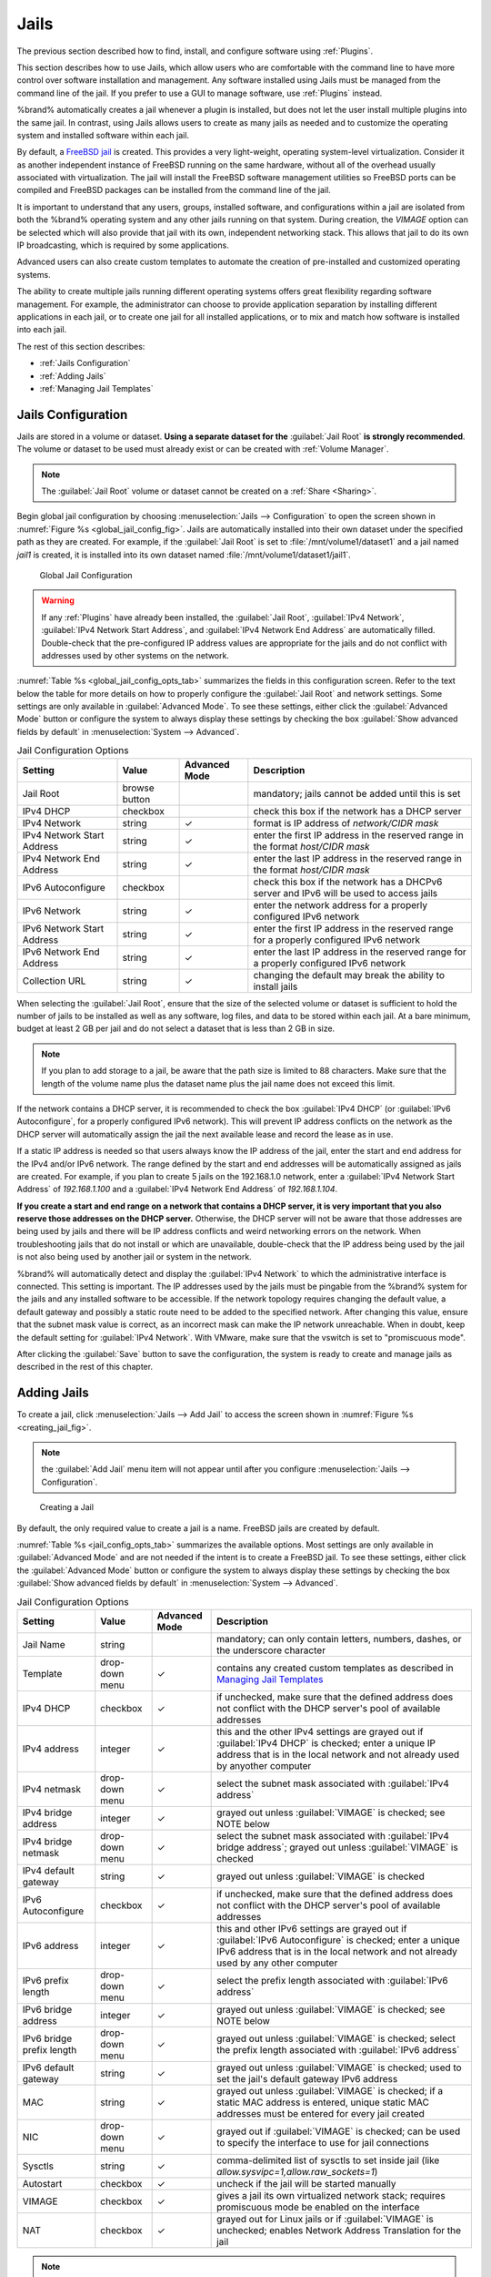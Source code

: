 .. index:: Jails
.. _Jails:

Jails
=====

The previous section described how to find, install, and configure
software using :ref:`Plugins`.

This section describes how to use Jails, which allow users who are
comfortable with the command line to have more control over software
installation and management. Any software installed using Jails must
be managed from the command line of the jail. If you prefer to use a
GUI to manage software, use :ref:`Plugins` instead.

%brand% automatically creates a jail whenever a plugin is
installed, but does not let the user install multiple plugins into the
same jail. In contrast, using Jails allows users to create as many
jails as needed and to customize the operating system and installed
software within each jail.

By default, a
`FreeBSD jail <https://en.wikipedia.org/wiki/Freebsd_jail>`_
is created. This provides a very light-weight, operating system-level
virtualization. Consider it as another independent instance of FreeBSD
running on the same hardware, without all of the overhead usually
associated with virtualization.  The jail will install the FreeBSD
software management utilities so FreeBSD ports can be compiled and
FreeBSD packages can be installed from the command line of the jail.

It is important to understand that any users, groups, installed
software, and configurations within a jail are isolated from both the
%brand% operating system and any other jails running on that system.
During creation, the *VIMAGE* option can be selected which will also
provide that jail with its own, independent networking stack. This
allows that jail to do its own IP broadcasting, which is required by
some applications.

Advanced users can also create custom templates to automate the
creation of pre-installed and customized operating systems.

The ability to create multiple jails running different operating
systems offers great flexibility regarding software management. For
example, the administrator can choose to provide application
separation by installing different applications in each jail, or to
create one jail for all installed applications, or to mix and match
how software is installed into each jail.

The rest of this section describes:

* :ref:`Jails Configuration`

* :ref:`Adding Jails`

* :ref:`Managing Jail Templates`


.. _Jails Configuration:

Jails Configuration
-------------------

Jails are stored in a volume or dataset.
**Using a separate dataset for the**
:guilabel:`Jail Root` **is strongly recommended**. The volume
or dataset to be used must already exist or can be created with
:ref:`Volume Manager`.

.. note:: The :guilabel:`Jail Root` volume or dataset cannot be
   created on a :ref:`Share <Sharing>`.

Begin global jail configuration by choosing
:menuselection:`Jails --> Configuration`
to open the screen shown in
:numref:`Figure %s <global_jail_config_fig>`.
Jails are automatically installed into their own dataset under the
specified path as they are created. For example, if the
:guilabel:`Jail Root` is set to :file:`/mnt/volume1/dataset1` and a
jail named *jail1* is created, it is installed into its own dataset
named :file:`/mnt/volume1/dataset1/jail1`.


.. _global_jail_config_fig:

.. figure:: images/jails1.png

   Global Jail Configuration


.. warning:: If any :ref:`Plugins` have already been installed, the
   :guilabel:`Jail Root`, :guilabel:`IPv4 Network`,
   :guilabel:`IPv4 Network Start Address`, and
   :guilabel:`IPv4 Network End Address` are automatically filled.
   Double-check that the pre-configured IP address values are
   appropriate for the jails and do not conflict with addresses used
   by other systems on the network.


:numref:`Table %s <global_jail_config_opts_tab>`
summarizes the fields in this configuration screen. Refer to the text
below the table for more details on how to properly configure the
:guilabel:`Jail Root` and network settings.  Some settings are only
available in :guilabel:`Advanced Mode`. To see these settings, either
click the :guilabel:`Advanced Mode` button or configure the system to
always display these settings by checking the box
:guilabel:`Show advanced fields by default` in
:menuselection:`System --> Advanced`.


.. tabularcolumns:: |>{\RaggedRight}p{\dimexpr 0.20\linewidth-2\tabcolsep}
                    |>{\RaggedRight}p{\dimexpr 0.14\linewidth-2\tabcolsep}
                    |>{\Centering}p{\dimexpr 0.12\linewidth-2\tabcolsep}
                    |>{\RaggedRight}p{\dimexpr 0.54\linewidth-2\tabcolsep}|

.. _global_jail_config_opts_tab:

.. table:: Jail Configuration Options
   :class: longtable

   +----------------------------+---------------+----------+---------------------------------------------------------------------+
   | Setting                    | Value         | Advanced | Description                                                         |
   |                            |               | Mode     |                                                                     |
   |                            |               |          |                                                                     |
   +============================+===============+==========+=====================================================================+
   | Jail Root                  | browse button |          | mandatory; jails cannot be added until this is set                  |
   |                            |               |          |                                                                     |
   +----------------------------+---------------+----------+---------------------------------------------------------------------+
   | IPv4 DHCP                  | checkbox      |          | check this box if the network has a DHCP server                     |
   |                            |               |          |                                                                     |
   +----------------------------+---------------+----------+---------------------------------------------------------------------+
   | IPv4 Network               | string        | ✓        | format is IP address of *network/CIDR mask*                         |
   |                            |               |          |                                                                     |
   +----------------------------+---------------+----------+---------------------------------------------------------------------+
   | IPv4 Network Start Address | string        | ✓        | enter the first IP address in the reserved range in the format      |
   |                            |               |          | *host/CIDR mask*                                                    |
   |                            |               |          |                                                                     |
   +----------------------------+---------------+----------+---------------------------------------------------------------------+
   | IPv4 Network End Address   | string        | ✓        | enter the last IP address in the reserved range in the format       |
   |                            |               |          | *host/CIDR mask*                                                    |
   |                            |               |          |                                                                     |
   +----------------------------+---------------+----------+---------------------------------------------------------------------+
   | IPv6 Autoconfigure         | checkbox      |          | check this box if the network has a DHCPv6 server and IPv6          |
   |                            |               |          | will be used to access jails                                        |
   |                            |               |          |                                                                     |
   +----------------------------+---------------+----------+---------------------------------------------------------------------+
   | IPv6 Network               | string        | ✓        | enter the network address for a properly configured IPv6 network    |
   |                            |               |          |                                                                     |
   +----------------------------+---------------+----------+---------------------------------------------------------------------+
   | IPv6 Network Start Address | string        | ✓        | enter the first IP address in the reserved range for a properly     |
   |                            |               |          | configured IPv6 network                                             |
   +----------------------------+---------------+----------+---------------------------------------------------------------------+
   | IPv6 Network End Address   | string        | ✓        | enter the last IP address in the reserved range for a properly      |
   |                            |               |          | configured IPv6 network                                             |
   +----------------------------+---------------+----------+---------------------------------------------------------------------+
   | Collection URL             | string        | ✓        | changing the default may break the ability to install jails         |
   |                            |               |          |                                                                     |
   +----------------------------+---------------+----------+---------------------------------------------------------------------+


When selecting the :guilabel:`Jail Root`, ensure that the size of the
selected volume or dataset is sufficient to hold the number of jails
to be installed as well as any software, log files, and data to be
stored within each jail. At a bare minimum, budget at least 2 GB per
jail and do not select a dataset that is less than 2 GB in size.

.. note:: If you plan to add storage to a jail, be aware that the path
   size is limited to 88 characters. Make sure that the length of the
   volume name plus the dataset name plus the jail name does not
   exceed this limit.

If the network contains a DHCP server, it is recommended to check the
box :guilabel:`IPv4 DHCP` (or :guilabel:`IPv6 Autoconfigure`, for a
properly configured IPv6 network). This will prevent IP address
conflicts on the network as the DHCP server will automatically assign
the jail the next available lease and record the lease as in use.

If a static IP address is needed so that users always know the IP
address of the jail, enter the start and end address for the IPv4
and/or IPv6 network. The range defined by the start and end addresses
will be automatically assigned as jails are created. For example, if
you plan to create 5 jails on the 192.168.1.0 network, enter a
:guilabel:`IPv4 Network Start Address` of *192.168.1.100* and a
:guilabel:`IPv4 Network End Address` of *192.168.1.104*.

**If you create a start and end range on a network that contains a
DHCP server, it is very important that you also reserve those
addresses on the DHCP server.**
Otherwise, the DHCP server will not be aware that those addresses are
being used by jails and there will be IP address conflicts and weird
networking errors on the network. When troubleshooting jails that do
not install or which are unavailable, double-check that the IP address
being used by the jail is not also being used by another jail or
system in the network.

%brand% will automatically detect and display the
:guilabel:`IPv4 Network` to which the administrative interface is
connected. This setting is important. The IP addresses used by the
jails must be pingable from the %brand% system for the jails and any
installed software to be accessible. If the network topology requires
changing the default value, a default gateway and possibly a static
route need to be added to the specified network. After changing this
value, ensure that the subnet mask value is correct, as an incorrect
mask can make the IP network unreachable. When in doubt, keep the
default setting for :guilabel:`IPv4 Network`. With VMware, make sure
that the vswitch is set to "promiscuous mode".

After clicking the :guilabel:`Save` button to save the configuration,
the system is ready to create and manage jails as described in the
rest of this chapter.


.. index:: Add Jail, New Jail, Create Jail
.. _Adding Jails:

Adding Jails
------------

To create a jail, click
:menuselection:`Jails --> Add Jail`
to access the screen shown in
:numref:`Figure %s <creating_jail_fig>`.

.. note:: the :guilabel:`Add Jail` menu item will not appear until
   after you configure
   :menuselection:`Jails --> Configuration`.


.. _creating_jail_fig:

.. figure:: images/jails3a.png

   Creating a Jail


By default, the only required value to create a jail is a name.
FreeBSD jails are created by default.

:numref:`Table %s <jail_config_opts_tab>`
summarizes the available options. Most settings are only available in
:guilabel:`Advanced Mode` and are not needed if the intent is to
create a FreeBSD jail. To see these settings, either click the
:guilabel:`Advanced Mode` button or configure the system to always
display these settings by checking the box
:guilabel:`Show advanced fields by default` in
:menuselection:`System --> Advanced`.


.. tabularcolumns:: |>{\RaggedRight}p{\dimexpr 0.20\linewidth-2\tabcolsep}
                    |>{\RaggedRight}p{\dimexpr 0.14\linewidth-2\tabcolsep}
                    |>{\Centering}p{\dimexpr 0.12\linewidth-2\tabcolsep}
                    |>{\RaggedRight}p{\dimexpr 0.54\linewidth-2\tabcolsep}|

.. _jail_config_opts_tab:

.. table:: Jail Configuration Options
   :class: longtable

   +---------------------------+----------------+----------+------------------------------------------------------------------------------------------+
   | Setting                   | Value          | Advanced | Description                                                                              |
   |                           |                | Mode     |                                                                                          |
   |                           |                |          |                                                                                          |
   +===========================+================+==========+==========================================================================================+
   | Jail Name                 | string         |          | mandatory; can only contain letters, numbers, dashes, or the underscore character        |
   |                           |                |          |                                                                                          |
   +---------------------------+----------------+----------+------------------------------------------------------------------------------------------+
   | Template                  | drop-down menu | ✓        | contains any created custom templates as described in `Managing Jail Templates`_         |
   |                           |                |          |                                                                                          |
   +---------------------------+----------------+----------+------------------------------------------------------------------------------------------+
   | IPv4 DHCP                 | checkbox       | ✓        | if unchecked, make sure that the defined address does not conflict with the DHCP         |
   |                           |                |          | server's pool of available addresses                                                     |
   |                           |                |          |                                                                                          |
   +---------------------------+----------------+----------+------------------------------------------------------------------------------------------+
   | IPv4 address              | integer        | ✓        | this and the other IPv4 settings are grayed out if :guilabel:`IPv4 DHCP` is              |
   |                           |                |          | checked; enter a unique IP address that is in the local network and not already          |
   |                           |                |          | used by anyother computer                                                                |
   |                           |                |          |                                                                                          |
   +---------------------------+----------------+----------+------------------------------------------------------------------------------------------+
   | IPv4 netmask              | drop-down menu | ✓        | select the subnet mask associated with :guilabel:`IPv4 address`                          |
   |                           |                |          |                                                                                          |
   +---------------------------+----------------+----------+------------------------------------------------------------------------------------------+
   | IPv4 bridge address       | integer        | ✓        | grayed out unless :guilabel:`VIMAGE` is checked; see NOTE below                          |
   |                           |                |          |                                                                                          |
   +---------------------------+----------------+----------+------------------------------------------------------------------------------------------+
   | IPv4 bridge netmask       | drop-down menu | ✓        | select the subnet mask associated with :guilabel:`IPv4 bridge address`; grayed out       |
   |                           |                |          | unless :guilabel:`VIMAGE` is checked                                                     |
   |                           |                |          |                                                                                          |
   +---------------------------+----------------+----------+------------------------------------------------------------------------------------------+
   | IPv4 default gateway      | string         | ✓        | grayed out unless :guilabel:`VIMAGE` is checked                                          |
   |                           |                |          |                                                                                          |
   +---------------------------+----------------+----------+------------------------------------------------------------------------------------------+
   | IPv6 Autoconfigure        | checkbox       | ✓        | if unchecked, make sure that the defined address does not conflict with the DHCP         |
   |                           |                |          | server's pool of available addresses                                                     |
   |                           |                |          |                                                                                          |
   +---------------------------+----------------+----------+------------------------------------------------------------------------------------------+
   | IPv6 address              | integer        | ✓        | this and other IPv6 settings are grayed out if :guilabel:`IPv6 Autoconfigure` is         |
   |                           |                |          | checked; enter a unique IPv6 address that is in the local network and not already        |
   |                           |                |          | used by any other computer                                                               |
   |                           |                |          |                                                                                          |
   +---------------------------+----------------+----------+------------------------------------------------------------------------------------------+
   | IPv6 prefix length        | drop-down menu | ✓        | select the prefix length associated with :guilabel:`IPv6 address`                        |
   |                           |                |          |                                                                                          |
   +---------------------------+----------------+----------+------------------------------------------------------------------------------------------+
   | IPv6 bridge address       | integer        | ✓        | grayed out unless :guilabel:`VIMAGE` is checked; see NOTE below                          |
   |                           |                |          |                                                                                          |
   +---------------------------+----------------+----------+------------------------------------------------------------------------------------------+
   | IPv6 bridge prefix length | drop-down menu | ✓        | grayed out unless :guilabel:`VIMAGE` is checked; select the prefix length                |
   |                           |                |          | associated with :guilabel:`IPv6 address`                                                 |
   |                           |                |          |                                                                                          |
   +---------------------------+----------------+----------+------------------------------------------------------------------------------------------+
   | IPv6 default gateway      | string         | ✓        | grayed out unless :guilabel:`VIMAGE` is checked; used to set the jail's default          |
   |                           |                |          | gateway IPv6 address                                                                     |
   |                           |                |          |                                                                                          |
   +---------------------------+----------------+----------+------------------------------------------------------------------------------------------+
   | MAC                       | string         | ✓        | grayed out unless :guilabel:`VIMAGE` is checked; if a static MAC address is entered,     |
   |                           |                |          | unique static MAC addresses must be entered for every jail created                       |
   |                           |                |          |                                                                                          |
   +---------------------------+----------------+----------+------------------------------------------------------------------------------------------+
   | NIC                       | drop-down menu | ✓        | grayed out if :guilabel:`VIMAGE` is checked; can be used to specify the interface        |
   |                           |                |          | to use for jail connections                                                              |
   |                           |                |          |                                                                                          |
   +---------------------------+----------------+----------+------------------------------------------------------------------------------------------+
   | Sysctls                   | string         | ✓        | comma-delimited list of sysctls to set inside jail                                       |
   |                           |                |          | (like *allow.sysvipc=1,allow.raw_sockets=1*)                                             |
   |                           |                |          |                                                                                          |
   +---------------------------+----------------+----------+------------------------------------------------------------------------------------------+
   | Autostart                 | checkbox       | ✓        | uncheck if the jail will be started manually                                             |
   |                           |                |          |                                                                                          |
   +---------------------------+----------------+----------+------------------------------------------------------------------------------------------+
   | VIMAGE                    | checkbox       | ✓        | gives a jail its own virtualized network stack;  requires promiscuous mode be            |
   |                           |                |          | enabled on the interface                                                                 |
   |                           |                |          |                                                                                          |
   +---------------------------+----------------+----------+------------------------------------------------------------------------------------------+
   | NAT                       | checkbox       | ✓        | grayed out for Linux jails or if :guilabel:`VIMAGE` is unchecked; enables                |
   |                           |                |          | Network Address Translation for the jail                                                 |
   |                           |                |          |                                                                                          |
   +---------------------------+----------------+----------+------------------------------------------------------------------------------------------+


.. note:: The IPv4 and IPv6 bridge interface is used to bridge the
   `epair(4) <http://www.freebsd.org/cgi/man.cgi?query=epair>`_
   device, which is automatically created for each started jail, to a
   physical network device. The default network device is the one that
   is configured with a default gateway. So, if *em0* is the FreeBSD
   name of the physical interface and three jails are running, these
   virtual interfaces are automatically created:
   *bridge0*,
   *epair0a*,
   *epair1a*, and
   *epair2a.* The physical interface
   *em0* will be added to the bridge, as well as each epair device.
   The other half of the epair will be placed inside the jail and will
   be assigned the IP address specified for that jail. The bridge
   interface will be assigned an alias of the default gateway for that
   jail, if configured, or the bridge IP, if configured; either is
   correct.

   The only time an IP address and mask are required for the bridge is
   when the jail will be on a different network than the %brand%
   system. For example, if the %brand% system is on the *10.0.0.0/24*
   network and the jail will be on the *192.168.0.0/24* network, set
   the :guilabel:`IPv4 bridge address` and
   :guilabel:`IPv4 bridge netmask` fields for the jail.

If both the :guilabel:`VIMAGE` and :guilabel:`NAT` boxes are
unchecked, the jail must be configured with an IP address within the
same network as the interface it is bound to, and that address will be
assigned as an alias on that interface. To use a :guilabel:`VIMAGE`
jail on the same subnet, uncheck :guilabel:`NAT` and configure an IP
address within the same network. In both of these cases, configure
only an IP address and do not configure a bridge or a gateway address.

After making selections, click the :guilabel:`OK` button. The jail is
created and added to the :guilabel:`Jails` tab as well as in the tree
menu under :guilabel:`Jails`. Jails start automatically.  To prevent
this, uncheck the :guilabel:`Autostart` box.

The first time a jail is added or used as a template, the GUI
automatically downloads the necessary components from the internet. A
progress bar indicates the status of the download and provides an
estimated time for the process to complete. If it is unable to connect
to the internet, jail creation fails.

#ifdef freenas
.. warning:: Failure to download is often caused by the default
   gateway not being set, preventing internet access. See the Network
   :ref:`Global Configuration` section for information on setting the
   default gateway.
#endif freenas

After the first jail is created or a template has been used,
subsequent jails will be added very quickly because the downloaded
base for creating the jail has been saved to the
:guilabel:`Jail Root`.


.. _Managing Jails:

Managing Jails
~~~~~~~~~~~~~~

Click :guilabel:`Jails` to view and configure the added jails. In the
example shown in
:numref:`Figure %s <view_added_jails_fig>`,
the list entry for the jail named *xdm_1* has been clicked to enable
that jail's configuration options. The entry indicates the jail name,
IP address, whether it will start automatically at system boot, if it
is currently running, and jail type: *standard* for a FreeBSD jail, or
*pluginjail* if it was installed using :ref:`Plugins`.


.. _view_added_jails_fig:

.. figure:: images/jails4b.png

   Viewing Jails


From left to right, these configuration icons are available:

**Edit Jail:** edit the jail settings which were described in
:numref:`Table %s <jail_config_opts_tab>`.

After a jail has been created, the jail name and type cannot be
changed, so these fields will be grayed out.

.. note:: To modify the IP address information for a jail, use the
   :guilabel:`Edit Jail` button instead of the associated networking
   commands from the command line of the jail.

**Add Storage:** configure the jail to access an area of
storage as described in :ref:`Add Storage`.

**Upload Plugin:** manually upload a plugin previously downloaded from
the
`plugins repository <http://download.freenas.org/plugins/9/x64/>`_.

**Start/Stop:** this icon changes appearance depending on the current
:guilabel:`Status` of the jail. When the jail is not running, the icon
is green and clicking it starts the jail. When the jail is already
running, the icon is red and clicking it stops the jail. A stopped
jail and its applications are inaccessible until it is restarted.

**Restart:** restart the jail.

**Shell:** access a *root* command prompt to configure the selected
jail from the command line. When finished, type :command:`exit` to
close the shell.

**Delete:** delete the jail and any periodic snapshots of it. The
contents of the jail are entirely removed.

  .. warning:: Back up data and programs in the jail before deleting
     it. There is no way to recover the contents of a jail after
     deletion.


.. _Accessing a Jail Using SSH:

Accessing a Jail Using SSH
^^^^^^^^^^^^^^^^^^^^^^^^^^

:command:`ssh` can be used to access a jail instead of the jail's
:guilabel:`Shell` icon. This requires starting the :command:`ssh`
service and creating a user account for :command:`ssh` access. Start
by clicking the :guilabel:`Shell` icon for the desired jail.

Find the :samp:`sshd_enable=` line in the jail's
:file:`/etc/rc.conf` and set it to *"YES"*:

.. code-block:: none

   sshd_enable="YES"


Then start the SSH daemon:

.. code-block:: none

   service sshd start


The first time the service runs, the jail's RSA key pair is generated
and the key fingerprint and random art image displayed.

Add a user account by typing :command:`adduser` and following the
prompts. If the user needs superuser privileges, they must be added to
the *wheel* group. For those users, enter *wheel* at this prompt:

.. code-block:: none

   Login group is user1. Invite user1 into other groups? []: wheel


After creating the user, set the *root* password so that the new user
will be able to use the :command:`su` command to gain superuser
privilege. To set the password, type :command:`passwd` then enter and
confirm the desired password.

Finally, test from another system that the user can successfully
:command:`ssh` in and become the superuser. In this example, a user
named *user1* uses :command:`ssh` to access the jail at 192.168.2.3.
The first time the user logs in, they will be asked to verify the
fingerprint of the host:

.. code-block:: none

   ssh user1@192.168.2.3
   The authenticity of host '192.168.2.3 (192.168.2.3)' can't be established.
   RSA key fingerprint is 6f:93:e5:36:4f:54:ed:4b:9c:c8:c2:71:89:c1:58:f0.
   Are you sure you want to continue connecting (yes/no)? yes
   Warning: Permanently added '192.168.2.3' (RSA) to the list of known hosts.
   Password: type_password_here


.. note:: Each jail has its own user accounts and service
   configuration. These steps must be repeated for each jail that
   requires SSH access.


.. _Add Storage:

Add Storage
^^^^^^^^^^^

It is possible to give a FreeBSD jail access to an area of storage on
the %brand% system. This is useful for applications that store a
large amount of data or if an application in a jail needs access to
the data stored on the %brand% system. One example is transmission,
which stores torrents. The storage is added using the
`mount_nullfs(8)
<http://www.freebsd.org/cgi/man.cgi?query=mount_nullfs>`_
mechanism, which links data that resides outside of the jail as a
storage area within the jail.

To add storage, click the :guilabel:`Add Storage` button for a
highlighted jail's entry to open the screen shown in
:numref:`Figure %s <adding_storage_jail_fig>`.
This screen can also be accessed by expanding the jail name in the
tree view and clicking
:menuselection:`Storage --> Add Storage`.


.. _adding_storage_jail_fig:

.. figure:: images/jails5a.png

   Adding Storage to a Jail


Browse to the :guilabel:`Source` and :guilabel:`Destination`, where:

* **Source:** is the directory or dataset on the %brand% system
  which will be accessed by the jail. This directory **must** reside
  outside of the volume or dataset being used by the jail. This is why
  it is recommended to create a separate dataset to store jails, so
  the dataset holding the jails is always separate from any datasets
  used for storage on the %brand% system.

* **Destination:** select an **existing, empty** directory within the
  jail to link to the :guilabel:`Source` storage area. If that
  directory does not exist yet, enter the desired directory name and
  check the :guilabel:`Create directory` box.

Storage is typically added because the user and group account
associated with an application installed inside of a jail needs to
access data stored on the %brand% system. Before selecting the
:guilabel:`Source`, it is important to first ensure that the
permissions of the selected directory or dataset grant permission to
the user/group account inside of the jail. This is not the default, as
the users and groups created inside of a jail are totally separate
from the users and groups of the %brand% system.

The workflow for adding storage usually goes like this:

#.  Determine the name of the user and group account used by the
    application. For example, the installation of the transmission
    application automatically creates a user account named
    *transmission* and a group account also named *transmission*. When
    in doubt, check the files :file:`/etc/passwd` (to find the user
    account) and :file:`/etc/group` (to find the group account) inside
    the jail. Typically, the user and group names are similar to
    the application name. Also, the UID and GID are usually the same
    as the port number used by the service.

    A *media* user and group (GID 8675309) are part of the base
    system. Having applications run as this group or user makes it
    possible to share storage between multiple applications in a
    single jail, between multiple jails, or even between the host and
    jails.

#.  On the %brand% system, create a user account and group account
    that match the user and group names used by the application in
    the jail.

#.  Decide whether the jail should have access to existing data or if
    a new area of storage will be set aside for the jail to use.

#.  If the jail will access existing data, edit the permissions of
    the volume or dataset so the user and group accounts have the
    desired read and write access. If multiple applications or jails
    are to have access to the same data, create a new group and add
    each needed user account to that group.

#.  If an area of storage is being set aside for that jail or
    individual application, create a dataset. Edit the permissions of
    that dataset so the user and group account has the desired read
    and write access.

#.  Use the :guilabel:`Add Storage` button of the jail and select the
    configured volume/dataset as the :guilabel:`Source`.

To prevent writes to the storage, check the box :guilabel:`Read-Only`.

By default, the :guilabel:`Create directory` box is checked. This
means that the directory will automatically be created under the
specified :guilabel:`Destination` path if the directory does not
already exist.

After storage has been added or created, it appears in the tree
under the specified jail. In the example shown in
:numref:`Figure %s <jail_example_storage_fig>`,
a dataset named :file:`volume1/data` has been chosen as the
:guilabel:`Source` as it contains the files stored on the %brand%
system. When the storage was created, the user browsed to
:file:`volume1/jails/freebsd1/usr/local` in the
:guilabel:`Destination` field, then entered *test* as the directory.
Since this directory did not already exist, it was created, because
the :guilabel:`Create directory` box was left checked. The resulting
storage was added to the *freenas1* entry in the tree as
:file:`/usr/local/test`. The user has clicked this
:file:`/usr/local/test` entry to access the :guilabel:`Edit` screen.


.. _jail_example_storage_fig:

.. figure:: images/jails6a.png

   Example Storage


Storage is normally mounted as it is created. To unmount the storage,
uncheck the :guilabel:`Mounted?` box.

.. note:: A mounted dataset will not automatically mount any of its
   child datasets. While the child datasets may appear to be browsable
   inside the jail, any changes will not be visible. Since each
   dataset is considered to be its own filesystem, each child dataset
   must have its own mount point, so separate storage must be created
   for any child datasets which need to be mounted.

To delete the storage, click its :guilabel:`Delete` button.

.. warning:: It is important to realize that added storage is really
   just a pointer to the selected storage directory on the %brand%
   system. It does **not** copy that data to the jail.
   **Files that are deleted from the**
   :guilabel:`Destination`
   **directory in the jail are really deleted from the**
   :guilabel:`Source`
   **directory on the** %brand% **system.**
   However, removing the jail storage entry only removes the pointer,
   leaving the data intact but not accessible from the jail.


.. _Installing FreeBSD Packages:

Installing FreeBSD Packages
~~~~~~~~~~~~~~~~~~~~~~~~~~~

The quickest and easiest way to install software inside the jail is to
install a FreeBSD package. FreeBSD packages are pre-compiled.  They
contains all the binaries and a list of dependencies required for the
software to run on a FreeBSD system.

A huge amount of software has been ported to FreeBSD, currently over
24,000 applications, and most of that software is available as a
package. One way to find FreeBSD software is to use the search bar at
`FreshPorts.org <http://www.freshports.org/>`_.

After finding the name of the desired package, use the
:command:`pkg install` command to install it. For example, to install
the audiotag package, use this command:

.. code-block:: none

   pkg install audiotag


When prompted, type **y** to complete the installation. The
installation messages will indicate if the package and its
dependencies successfully download and install.

.. warning:: Some older versions of FreeBSD used package systems
   which are now obsolete. Do not use commands from those obsolete
   package systems in a %brand% jail, as they will cause
   inconsistencies in the jail's package management database. Use the
   current FreeBSD package system as shown in these examples.

A successful installation can be confirmed by querying the package
database:

.. code-block:: none

 pkg info -f audiotag
 audiotag-0.19_1
 Name:		 audiotag
 Version:	 0.19_1
 Installed on:   Fri Nov 21 10:10:34 PST 2014
 Origin:	 audio/audiotag
 Architecture:	 freebsd:9:x86:64
 Prefix:	 /usr/local
 Categories:	 multimedia audio
 Licenses:	 GPLv2
 Maintainer:	 ports@FreeBSD.org
 WWW:		 http://github.com/Daenyth/audiotag
 Comment:	 Command-line tool for mass tagging/renaming of audio files
 Options:
   DOCS:	 on
   FLAC:	 on
   ID3:		 on
   MP4:		 on
   VORBIS:	 on
 Annotations:
   repo_type:    binary
   repository:   FreeBSD
 Flat size:	 62.8KiB
 Description:	Audiotag is a command-line tool for mass tagging/renaming of audio files
		it supports the vorbis comment, id3 tags, and MP4 tags.
 WWW:		http://github.com/Daenyth/audiotag


To show what was installed by the package:

.. code-block:: none

   pkg info -l audiotag
   audiotag-0.19_1:
   /usr/local/bin/audiotag
   /usr/local/share/doc/audiotag/COPYING
   /usr/local/share/doc/audiotag/ChangeLog
   /usr/local/share/doc/audiotag/README
   /usr/local/share/licenses/audiotag-0.19_1/GPLv2
   /usr/local/share/licenses/audiotag-0.19_1/LICENSE
   /usr/local/share/licenses/audiotag-0.19_1/catalog.mk

In FreeBSD, third-party software is always stored in
:file:`/usr/local` to differentiate it from the software that came
with the operating system. Binaries are almost always located in a
subdirectory called :file:`bin` or :file:`sbin` and configuration
files in a subdirectory called :file:`etc`.


.. _Compiling FreeBSD Ports:

Compiling FreeBSD Ports
~~~~~~~~~~~~~~~~~~~~~~~

Software is typically installed into FreeBSD jails using packages. But
sometimes there are good reasons to compile a port instead. Compiling
ports offers these advantages:

* Not every port has an available package. This is usually due to
  licensing restrictions or known, unaddressed security
  vulnerabilities.

* Sometimes the package is out-of-date and a feature is needed that
  only became available in the newer version.

* Some ports provide compile options that are not available in the
  pre-compiled package. These options are used to add or remove
  features or options.

Compiling a port has these disadvantages:

* It takes time. Depending upon the size of the application, the
  amount of dependencies, the speed of the CPU, the amount of RAM
  available, and the current load on the %brand% system, the time
  needed can range from a few minutes to a few hours or even to a few
  days.

.. note:: If the port does not provide any compile options, it saves
   time and preserves the %brand% system's resources to just use the
   :command:`pkg install` command instead.

The
`FreshPorts.org <http://www.freshports.org/>`_
listing shows whether a port has any configurable compile options.
:numref:`Figure %s <config_opts_audiotag_fig>`
shows the :guilabel:`Configuration Options` for audiotag.


.. _config_opts_audiotag_fig:

.. figure:: images/ports1a.png

   Configuration Options for Audiotag


This port has five configurable options (DOCS, FLAC, ID3, MP4,
and VORBIS) and each option is enabled (on) by default.

FreeBSD packages are always built using the default options. When
compiling a port yourself, those options are presented in a menu,
allowing the default values to be changed.

The Ports Collection must be installed in a jail before ports can be
compiled. Inside the jail, use the :command:`portsnap`
utility. This command downloads the ports collection and extracts
it to the jail's :file:`/usr/ports/` directory:

.. code-block:: none

   portsnap fetch extract


.. note:: To install additional software at a later date, make sure
   the ports collection is updated with
   :command:`portsnap fetch update`.

To compile a port, :command:`cd` into a subdirectory of
:file:`/usr/ports/`. The entry for the port at FreshPorts provides the
location to :command:`cd` into and the :command:`make` command to run.
This example compiles and installs the audiotag port:

.. code-block:: none

   cd /usr/ports/audio/audiotag
   make install clean


Since this port has configurable options, the first time this command
is run, the configure screen shown in
:numref:`Figure %s <config_set_audiotag_fig>`
is displayed:


.. _config_set_audiotag_fig:

.. figure:: images/ports2.png

   Configuration Options for Audiotag Port


Use the arrow keys to select an option and press :kbd:`spacebar`
to toggle the value. When all the values are as desired, press
:kbd:`Enter`.  The port will begin to compile and install.

.. note:: The configuration screen will not be shown again, even
   if the build is stopped and restarted. It can be redisplayed
   by typing :command:`make config`.  Change the settings, then
   rebuild with :command:`make clean install clean`.

Many ports depend on other ports. Those other ports can also have
configuration screens that will be shown before compiling begins. It
is a good idea to keep an eye on the compile until it finishes and the
command prompt returns.

When the port is installed, it is registered in the same package
database that manages packages. The same :command:`pkg info` command
can be used to determine what was installed, as described in the
previous section.


.. _Starting Installed Software:

Starting Installed Software
~~~~~~~~~~~~~~~~~~~~~~~~~~~

After packages or ports are installed, they need to be configured and
started. If you are familiar with the software, look for the
configuration file in :file:`/usr/local/etc` or a subdirectory of it.
Many FreeBSD packages contain a sample configuration file as a
reference. If you are unfamiliar with the software, you will need to
spend some time at the software's website to learn which configuration
options are available and which configuration files require editing.

Most FreeBSD packages that contain a startable service include a
startup script which is automatically installed to
:file:`/usr/local/etc/rc.d/`. After the configuration is complete, the
starting of the service can be tested by running the script with the
:command:`onestart` option. As an example, if openvpn is installed
into the jail, these commands run its startup script and verify that
the service started:

.. code-block:: none

   /usr/local/etc/rc.d/openvpn onestart
   Starting openvpn.

   /usr/local/etc/rc.d/openvpn onestatus
   openvpn is running as pid 45560.

   sockstat -4
   USER	COMMAND		PID	FD	PROTO	LOCAL ADDRESS	FOREIGN ADDRESS
   root	openvpn		48386 	4	udp4	*:54789		*:*

If it produces an error:

.. code-block:: none

   /usr/local/etc/rc.d/openvpn onestart
   Starting openvpn.
   /usr/local/etc/rc.d/openvpn: WARNING: failed to start openvpn

Run :command:`tail /var/log/messages` to see if any error messages
hint at the problem. Most startup failures are related to a
misconfiguration: either a typo or a missing option in a
configuration file.

After verifying that the service starts and is working as intended,
add a line to :file:`/etc/rc.conf` to start the
service automatically when the jail is started. The line to
start a service always ends in *_enable="YES"* and typically starts
with the name of the software. For example, this is the entry for the
openvpn service:

.. code-block:: none

   openvpn_enable="YES"


When in doubt, the startup script shows the line to put in
:file:`/etc/rc.conf`. This is the description in
:file:`/usr/local/etc/rc.d/openvpn`:

.. code-block:: none

   # This script supports running multiple instances of openvpn.
   # To run additional instances link this script to something like
   # % ln -s openvpn openvpn_foo

   # and define additional openvpn_foo_* variables in one of
   # /etc/rc.conf, /etc/rc.conf.local or /etc/rc.conf.d /openvpn_foo

   #
   # Below NAME should be substituted with the name of this script. By default
   # it is openvpn, so read as openvpn_enable. If you linked the script to
   # openvpn_foo, then read as openvpn_foo_enable etc.
   #
   # The following variables are supported (defaults are shown).
   # You can place them in any of
   # /etc/rc.conf, /etc/rc.conf.local or /etc/rc.conf.d/NAME
   #
   # NAME_enable="NO"
   # set to YES to enable openvpn

The startup script also indicates if any additional parameters are
available:

.. code-block:: none

   # NAME_if=
   # driver(s) to load, set to "tun", "tap" or "tun tap"
   #
   # it is OK to specify the if_ prefix.
   #
   # # optional:
   # NAME_flags=
   # additional command line arguments
   # NAME_configfile="/usr/local/etc/openvpn/NAME.conf"
   # --config file
   # NAME_dir="/usr/local/etc/openvpn"
   # --cd directory


.. _Managing Jail Templates:

Managing Jail Templates
-----------------------

%brand% supports the ability to add custom templates to the
:guilabel:`Templates` drop-down menu described in
:numref:`Table %s <jail_config_opts_tab>`.

To create a custom template, first install the desired operating
system and configure it as needed. The installation can be either to
an existing jail or on another system.

Next, create an mtree specification using this command, replacing
*/path/to/jail* with the actual path to the jail:

.. code-block:: none

   mtree -c -p /path/to/jail -k sha256digest > file.mtree


After configuration is complete, create a tarball of the entire
operating system to be used as a template. This tarball needs to be
compressed with :command:`gzip` and end in a :file:`.tgz` extension.
Be careful when creating the tarball as it is possible to end up in a
recursive loop. In other words, the resulting tarball must be saved
outside of the operating system being tarballed, such as to an
external USB drive or network share. Alternately, create a temporary
directory within the operating system and use the *--exclude* switch
to :command:`tar` to exclude this directory from the tarball. The
exact :command:`tar` command to use will vary, depending upon the
operating system being used to create the tarball.

Save the generated :file:`.mtree` and :file:`.tgz` files to either an
FTP share or an HTTP server. The FTP or HTTP URL is needed to add the
template to the list of available templates.

To add the template, click
:menuselection:`Jails --> Templates --> Add Jail Templates`
which opens the screen shown in
:numref:`Figure %s <adding_custom_jail_template_fig>`.


.. _adding_custom_jail_template_fig:

.. figure:: images/jails11a.png

   Adding A Custom Jail Template


:numref:`Table %s <jail_template_opts_tab>`
summarizes the fields in this screen.


.. tabularcolumns:: |>{\RaggedRight}p{\dimexpr 0.16\linewidth-2\tabcolsep}
                    |>{\RaggedRight}p{\dimexpr 0.20\linewidth-2\tabcolsep}
                    |>{\RaggedRight}p{\dimexpr 0.63\linewidth-2\tabcolsep}|

.. _jail_template_opts_tab:

.. table:: Jail Template Options
   :class: longtable

   +--------------+----------------+-----------------------------------------------------------------------------------------------+
   | Setting      | Value          | Description                                                                                   |
   |              |                |                                                                                               |
   +==============+================+===============================================================================================+
   | Name         | string         | value appears in the :guilabel:`Name` column of :guilabel:`View Jail Templates`               |
   |              |                |                                                                                               |
   +--------------+----------------+-----------------------------------------------------------------------------------------------+
   | OS           | drop-down menu | choices are  *FreeBSD* or                                                                     |
   |              |                | *Linux*                                                                                       |
   |              |                |                                                                                               |
   |              |                |                                                                                               |
   +--------------+----------------+-----------------------------------------------------------------------------------------------+
   | Architecture | drop-down menu | choices are *x86* (32-bit) or                                                                 |
   |              |                | *x64* (64-bit)                                                                                |
   |              |                |                                                                                               |
   +--------------+----------------+-----------------------------------------------------------------------------------------------+
   | URL          | string         | enter the full URL to the :file:`.tgz` file, including the protocol (*ftp://* or              |
   |              |                | or *http://*)                                                                                 |
   |              |                |                                                                                               |
   +--------------+----------------+-----------------------------------------------------------------------------------------------+
   | Mtree        | string         | paste the mtree specification for the template                                                |
   |              |                |                                                                                               |
   +--------------+----------------+-----------------------------------------------------------------------------------------------+
   | Read-only    | checkbox       | when checked, the :guilabel:`Name` and :guilabel:`URL` of the template cannot be changed      |
   |              |                | after creation                                                                                |
   +--------------+----------------+-----------------------------------------------------------------------------------------------+

Once added, the template will appear in
:menuselection:`Jails --> Templates`.
An example is seen in
:numref:`Figure %s <default_jail_templates_fig>`.


.. _default_jail_templates_fig:

.. figure:: images/jails9a.png

   Viewing Available Templates


The listing contains these columns:

* **Name:** appears in the :guilabel:`Template` drop-down menu when
  adding a new jail.

* **URL:** when adding a new jail using this template, the template
  is downloaded from this location.

* **Instances:** indicates if the template has been used to create a
  jail. In this example, the template has not yet been used so its
  :guilabel:`Instances` shows *0*.   

Click the entry for a template to access its :guilabel:`Edit` and
:guilabel:`Delete` buttons. Clicking a template's :guilabel:`Edit`
button opens the configuration screen shown in
:numref:`Figure %s <edit_jail_template_fig>`.

.. _edit_jail_template_fig:

.. figure:: images/jails10b.png

   Editing Template Options


Clicking a template's :guilabel:`Delete` button shows a warning
message that prompts for confirmation of the deletion. Note that once
a template is deleted, it is removed from the :guilabel:`Templates`
drop-down menu and will no longer be available for creating new jails.


.. index:: bhyve, iohyve
.. _Using iohve:

Using iohyve
------------

Beginning with %brand% 9.10, the
`iohyve <https://github.com/pr1ntf/iohyve>`_
command line utility is included for creating, managing, and launching
`bhyve <https://en.wikipedia.org/wiki/Bhyve>`_ guests.

.. note:: This type of virtualization requires an Intel processor with
   Extended Page Tables (EPT) or an AMD processor with Rapid
   Virtualization Indexing (RVI) or Nested Page Tables (NPT).

   To verify that an Intel processor has the required features, use
   :ref:`Shell` to run :command:`grep VT-x /var/run/dmesg.boot`. If
   the *EPT* and *UG* features are shown, this processor can be used
   with *bhyve* and *iohyve*.

   To verify that an AMD processor has the required features, use
   :ref:`Shell` to run :command:`grep POPCNT /var/run/dmesg.boot`. If
   the output shows the POPCNT feature, this processor can be used
   with *bhyve* and *iohyve*.


Run this command to initialize iohyve, substituting the name of
the pool to hold the bhyve guests and the name of the network
interface:

.. code-block:: none

   iohyve setup pool=volume1 kmod=1 net=em0
   Setting up iohyve pool...
   Loading kernel modules...
   Setting up bridge0 on em0...
   net.link.tap.up_onopen: 0 -> 1

   ln -s /mnt/iohyve /iohyve


The next step is to tell :command:`iohyve` which installation ISO to
download. This example shows fetching the 64-bit version of FreeBSD
10.3, then verify that the fetch was successful:

.. code-block:: none

   iohyve fetch ftp://ftp.freebsd.org/pub/FreeBSD/releases/amd64/amd64/ISO-IMAGES/10.3/FreeBSD-10.3-RELEASE-amd64-bootonly.iso
   Fetching ftp://ftp.freebsd.org/pub/FreeBSD/releases/amd64/amd64/ISO-IMAGES/10.3/FreeBSD-10.3-RELEASE-amd64-bootonly.iso...
   /iohyve/ISO/FreeBSD-10.3-RELEASE-amd64-bootonly.iso 100% of 232 MB 2443 kBps 01m38s

   iohyve isolist
   Listing ISO's...
   FreeBSD-10.3-RELEASE-amd64-bootonly.iso

Specify the name and size of the guest to create it and verify its
status:

.. code-block:: none

 iohyve create freebsd10.3 8G
 Creating freebsd10.3...

 iohyve list
 Guest		VMM?	Running?	rcboot?		Description
 freebsd10.3    NO      NO              NO              Thu_Mar_24_09:37:30_PDT_2016


The newly created guest is not yet running, nor is it set to
automatically start (rcboot) when :command:`iohyve` starts.

Install a guest using a specified ISO:

.. code-block:: none

   iohyve install freebsd10.3 FreeBSD-10.3-RELEASE-amd64-bootonly.iso
   Installing freebsd10.3...

More information on iohyve:

  * `Forum post on iohyve
    <https://forums.freenas.org/index.php?threads/virtualbox-vs-iohyve-bhyve-for-crashplan.45067/#post-304017>`_

  * `Running virtual machines using iohyve on FreeNAS® 9.10
    <https://www.youtube.com/watch?v=rCDh9K16Q5Q>`_
